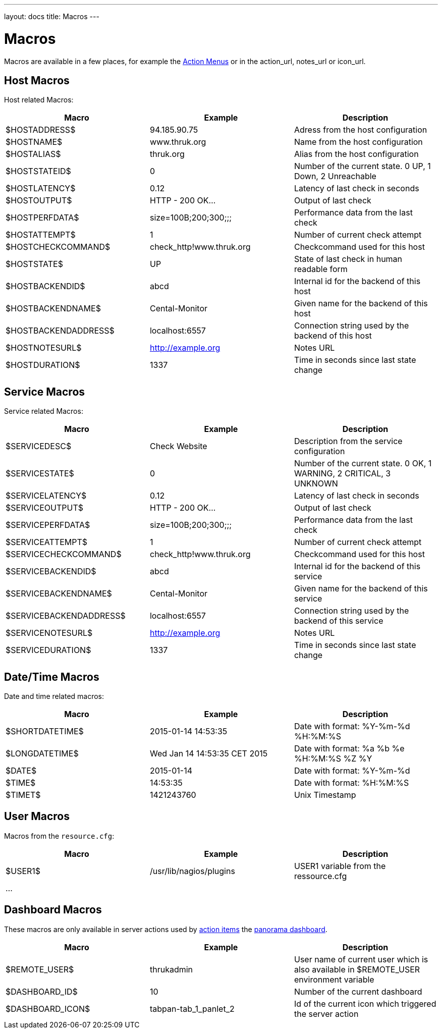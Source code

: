 ---
layout: docs
title: Macros
---

= Macros

Macros are available in a few places, for example the link:action-menu.html[Action Menus]
or in the action_url, notes_url or icon_url.

== Host Macros

Host related Macros:

[options="header"]
|===========================================================================================================
| Macro                 | Example                  | Description
| $HOSTADDRESS$         | 94.185.90.75             | Adress from the host configuration
| $HOSTNAME$            | www.thruk.org            | Name from the host configuration
| $HOSTALIAS$           | thruk.org                | Alias from the host configuration
| $HOSTSTATEID$         | 0                        | Number of the current state. 0 UP, 1 Down, 2 Unreachable
| $HOSTLATENCY$         | 0.12                     | Latency of last check in seconds
| $HOSTOUTPUT$          | HTTP - 200 OK...         | Output of last check
| $HOSTPERFDATA$        | size=100B;200;300;;;     | Performance data from the last check
| $HOSTATTEMPT$         | 1                        | Number of current check attempt
| $HOSTCHECKCOMMAND$    | check_http!www.thruk.org | Checkcommand used for this host
| $HOSTSTATE$           | UP                       | State of last check in human readable form
| $HOSTBACKENDID$       | abcd                     | Internal id for the backend of this host
| $HOSTBACKENDNAME$     | Cental-Monitor           | Given name for the backend of this host
| $HOSTBACKENDADDRESS$  | localhost:6557           | Connection string used by the backend of this host
| $HOSTNOTESURL$        | http://example.org       | Notes URL
| $HOSTDURATION$        | 1337                     | Time in seconds since last state change
|===========================================================================================================


== Service Macros

Service related Macros:

[options="header"]
|===========================================================================================================
| Macro                    | Example                  | Description
| $SERVICEDESC$            | Check Website            | Description from the service configuration
| $SERVICESTATE$           | 0                        | Number of the current state. 0 OK, 1 WARNING, 2 CRITICAL, 3 UNKNOWN
| $SERVICELATENCY$         | 0.12                     | Latency of last check in seconds
| $SERVICEOUTPUT$          | HTTP - 200 OK...         | Output of last check
| $SERVICEPERFDATA$        | size=100B;200;300;;;     | Performance data from the last check
| $SERVICEATTEMPT$         | 1                        | Number of current check attempt
| $SERVICECHECKCOMMAND$    | check_http!www.thruk.org | Checkcommand used for this host
| $SERVICEBACKENDID$       | abcd                     | Internal id for the backend of this service
| $SERVICEBACKENDNAME$     | Cental-Monitor           | Given name for the backend of this service
| $SERVICEBACKENDADDRESS$  | localhost:6557           | Connection string used by the backend of this service
| $SERVICENOTESURL$        | http://example.org       | Notes URL
| $SERVICEDURATION$        | 1337                     | Time in seconds since last state change
|===========================================================================================================


== Date/Time Macros

Date and time related macros:

[options="header"]
|===========================================================================================================
| Macro           | Example                      | Description
| $SHORTDATETIME$ | 2015-01-14 14:53:35          | Date with format: %Y-%m-%d %H:%M:%S
| $LONGDATETIME$  | Wed Jan 14 14:53:35 CET 2015 | Date with format: %a %b %e %H:%M:%S %Z %Y
| $DATE$          | 2015-01-14                   | Date with format: %Y-%m-%d
| $TIME$          | 14:53:35                     | Date with format: %H:%M:%S
| $TIMET$         | 1421243760                   | Unix Timestamp
|===========================================================================================================


== User Macros

Macros from the `resource.cfg`:

[options="header"]
|===========================================================================================================
| Macro   | Example                 | Description
| $USER1$ | /usr/lib/nagios/plugins | USER1 variable from the ressource.cfg
| ...     |                         |
|===========================================================================================================


== Dashboard Macros

These macros are only available in server actions used by
link:action-menu.html[action items] the link:dashboard.html[panorama dashboard].

[options="header"]
|===========================================================================================================
| Macro              | Example                  | Description
| $REMOTE_USER$      | thrukadmin               | User name of current user which is also available in $REMOTE_USER environment variable
| $DASHBOARD_ID$     | 10                       | Number of the current dashboard
| $DASHBOARD_ICON$   | tabpan-tab_1_panlet_2    | Id of the current icon which triggered the server action
|===========================================================================================================
